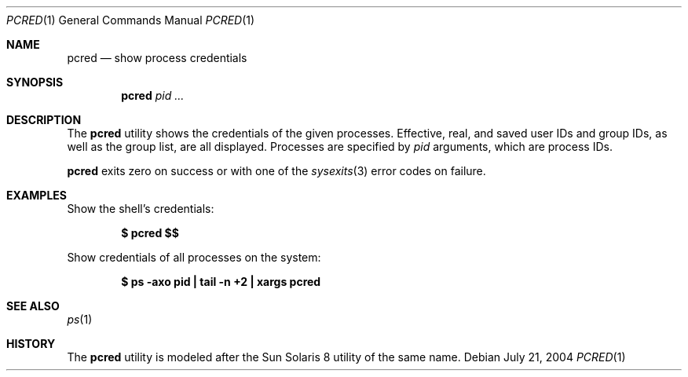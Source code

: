 .\" $Id$
.\" This file belongs to the public domain.
.Dd July 21, 2004
.Dt PCRED 1
.Os
.Sh NAME
.Nm pcred
.Nd show process credentials
.Sh SYNOPSIS
.Nm pcred
.Ar pid ...
.Sh DESCRIPTION
The
.Nm
utility shows the credentials of the given processes.
Effective, real, and saved user IDs and group IDs, as well as the
group list, are all displayed.
Processes are specified by
.Ar pid
arguments, which are process IDs.
.Pp
.Nm
exits zero on success or with one of the
.Xr sysexits 3
error codes on failure.
.Sh EXAMPLES
Show the shell's credentials:
.Pp
.Dl $ pcred \&$$
.Pp
Show credentials of all processes on the system:
.Pp
.Dl "$ ps -axo pid | tail -n +2 | xargs pcred"
.Sh SEE ALSO
.Xr ps 1
.Sh HISTORY
The
.Nm
utility is modeled after the Sun Solaris 8 utility of the same name.

